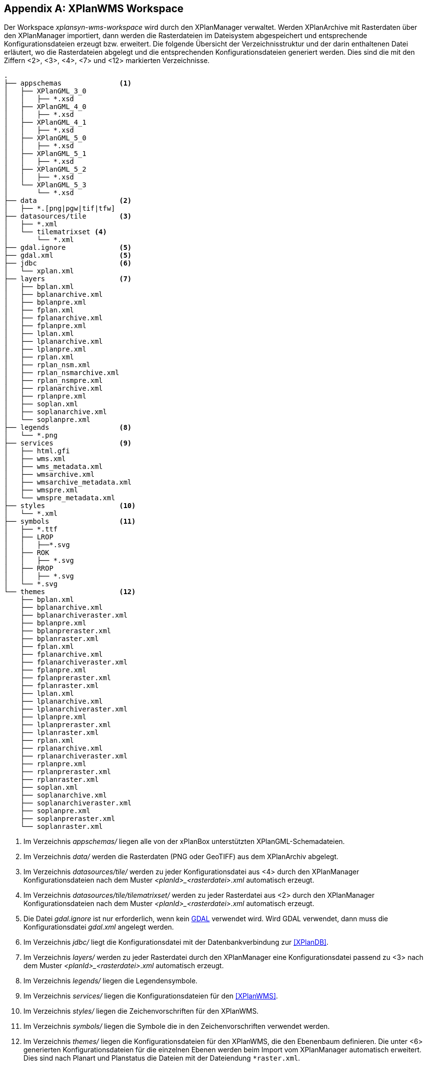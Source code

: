 [appendix]
[[appendix_xplanwms-workspace]]
== XPlanWMS Workspace

Der Workspace _xplansyn-wms-workspace_ wird durch den XPlanManager verwaltet. Werden XPlanArchive mit Rasterdaten über den XPlanManager importiert, dann werden
die Rasterdateien im Dateisystem abgespeichert und entsprechende Konfigurationsdateien erzeugt bzw. erweitert.
Die folgende Übersicht der Verzeichnisstruktur und der darin enthaltenen Datei erläutert, wo die Rasterdateien abgelegt und
die entsprechenden Konfigurationsdateien generiert werden. Dies sind die mit den Ziffern <2>, <3>, <4>, <7> und <12> markierten Verzeichnisse.

----
.
├── appschemas              <1>
│   ├── XPlanGML_3_0
│   │   ├── *.xsd
│   ├── XPlanGML_4_0
│   │   ├── *.xsd
│   ├── XPlanGML_4_1
│   │   ├── *.xsd
│   ├── XPlanGML_5_0
│   │   ├── *.xsd
│   ├── XPlanGML_5_1
│   │   ├── *.xsd
│   ├── XPlanGML_5_2
│   │   ├── *.xsd
│   └── XPlanGML_5_3
│       └── *.xsd
├── data                    <2>
│   ├── *.[png|pgw|tif|tfw]
├── datasources/tile        <3>
│   ├── *.xml
│   └── tilematrixset <4>
│       └── *.xml
├── gdal.ignore             <5>
├── gdal.xml                <5>
├── jdbc                    <6>
│   └── xplan.xml
├── layers                  <7>
│   ├── bplan.xml
│   ├── bplanarchive.xml
│   ├── bplanpre.xml
│   ├── fplan.xml
│   ├── fplanarchive.xml
│   ├── fplanpre.xml
│   ├── lplan.xml
│   ├── lplanarchive.xml
│   ├── lplanpre.xml
│   ├── rplan.xml
│   ├── rplan_nsm.xml
│   ├── rplan_nsmarchive.xml
│   ├── rplan_nsmpre.xml
│   ├── rplanarchive.xml
│   ├── rplanpre.xml
│   ├── soplan.xml
│   ├── soplanarchive.xml
│   └── soplanpre.xml
├── legends                 <8>
│   └── *.png
├── services                <9>
│   ├── html.gfi
│   ├── wms.xml
│   ├── wms_metadata.xml
│   ├── wmsarchive.xml
│   ├── wmsarchive_metadata.xml
│   ├── wmspre.xml
│   └── wmspre_metadata.xml
├── styles                  <10>
│   └── *.xml
├── symbols                 <11>
│   ├── *.ttf
│   ├── LROP
│   │   ├──*.svg
│   ├── ROK
│   │   ├── *.svg
│   ├── RROP
│   │   ├── *.svg
│   └── *.svg
└── themes                  <12>
    ├── bplan.xml
    ├── bplanarchive.xml
    ├── bplanarchiveraster.xml
    ├── bplanpre.xml
    ├── bplanpreraster.xml
    ├── bplanraster.xml
    ├── fplan.xml
    ├── fplanarchive.xml
    ├── fplanarchiveraster.xml
    ├── fplanpre.xml
    ├── fplanpreraster.xml
    ├── fplanraster.xml
    ├── lplan.xml
    ├── lplanarchive.xml
    ├── lplanarchiveraster.xml
    ├── lplanpre.xml
    ├── lplanpreraster.xml
    ├── lplanraster.xml
    ├── rplan.xml
    ├── rplanarchive.xml
    ├── rplanarchiveraster.xml
    ├── rplanpre.xml
    ├── rplanpreraster.xml
    ├── rplanraster.xml
    ├── soplan.xml
    ├── soplanarchive.xml
    ├── soplanarchiveraster.xml
    ├── soplanpre.xml
    ├── soplanpreraster.xml
    └── soplanraster.xml
----
<1> Im Verzeichnis _appschemas/_ liegen alle von der xPlanBox unterstützten XPlanGML-Schemadateien.
<2> Im Verzeichnis _data/_ werden die Rasterdaten (PNG oder GeoTIFF) aus dem XPlanArchiv abgelegt.
<3> Im Verzeichnis _datasources/tile/_ werden zu jeder Konfigurationsdatei aus <4> durch den XPlanManager Konfigurationsdateien nach dem Muster __<planId>_<rasterdatei>.xml__ automatisch erzeugt.
<4> Im Verzeichnis _datasources/tile/tilematrixset/_ werden zu jeder Rasterdatei aus <2> durch den XPlanManager Konfigurationsdateien nach dem Muster __<planId>_<rasterdatei>.xml__ automatisch erzeugt.
<5> Die Datei _gdal.ignore_ ist nur erforderlich, wenn kein <<konfiguration-gdal, GDAL>> verwendet wird. Wird GDAL verwendet, dann muss die Konfigurationsdatei _gdal.xml_ angelegt werden.
<6> Im Verzeichnis _jdbc/_ liegt die Konfigurationsdatei mit der Datenbankverbindung zur <<XPlanDB>>.
<7> Im Verzeichnis _layers/_ werden zu jeder Rasterdatei durch den XPlanManager eine Konfigurationsdatei passend zu <3> nach dem Muster __<planId>_<rasterdatei>.xml__ automatisch erzeugt.
<8> Im Verzeichnis _legends/_ liegen die Legendensymbole.
<9> Im Verzeichnis _services/_ liegen die Konfigurationsdateien für den <<XPlanWMS>>.
<10> Im Verzeichnis _styles/_ liegen die Zeichenvorschriften für den XPlanWMS.
<11> Im Verzeichnis _symbols/_ liegen die Symbole die in den Zeichenvorschriften verwendet werden.
<12> Im Verzeichnis _themes/_ liegen die Konfigurationsdateien für den XPlanWMS, die den Ebenenbaum definieren. Die unter <6> generierten Konfigurationsdateien für die einzelnen Ebenen werden beim Import vom XPlanManager automatisch erweitert. Dies sind nach Planart und Planstatus die Dateien mit der Dateiendung `*raster.xml`.
